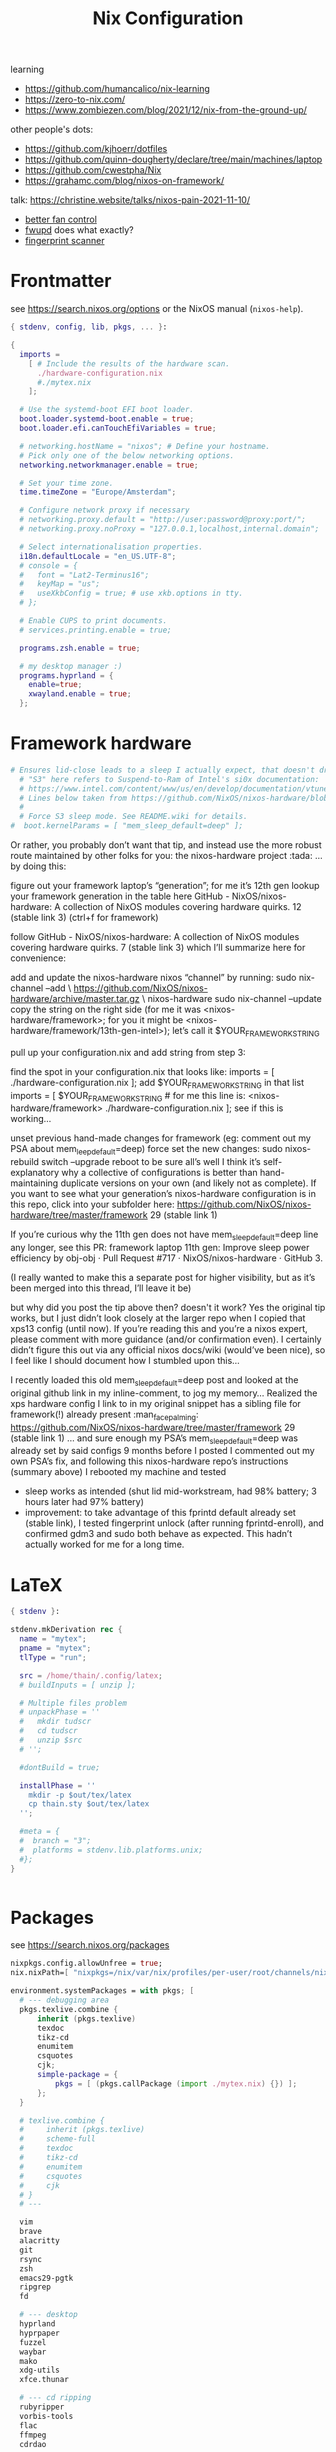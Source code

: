 #+title: Nix Configuration

learning
- https://github.com/humancalico/nix-learning
- https://zero-to-nix.com/
- https://www.zombiezen.com/blog/2021/12/nix-from-the-ground-up/

other people's dots:
- https://github.com/kjhoerr/dotfiles
- https://github.com/quinn-dougherty/declare/tree/main/machines/laptop
- https://github.com/cwestpha/Nix
- https://grahamc.com/blog/nixos-on-framework/

talk:
https://christine.website/talks/nixos-pain-2021-11-10/

- [[https://github.com/mdvmeijer/fw-fanctrl-nix?tab=readme-ov-file][better fan control]]
- [[https://github.com/NixOS/nixos-hardware/tree/master/framework/13-inch/12th-gen-intel][fwupd]] does what exactly?
- [[https://community.frame.work/t/tracking-fingerprint-scanner-compatibility-with-linux-ubuntu-fedora-etc/1501/380][fingerprint scanner]]

* Frontmatter
see https://search.nixos.org/options or the NixOS manual (~nixos-help~).
#+begin_src nix :tangle ~/.config/nix/configuration.nix
{ stdenv, config, lib, pkgs, ... }:

{
  imports =
    [ # Include the results of the hardware scan.
      ./hardware-configuration.nix
      #./mytex.nix
    ];

  # Use the systemd-boot EFI boot loader.
  boot.loader.systemd-boot.enable = true;
  boot.loader.efi.canTouchEfiVariables = true;

  # networking.hostName = "nixos"; # Define your hostname.
  # Pick only one of the below networking options.
  networking.networkmanager.enable = true;

  # Set your time zone.
  time.timeZone = "Europe/Amsterdam";

  # Configure network proxy if necessary
  # networking.proxy.default = "http://user:password@proxy:port/";
  # networking.proxy.noProxy = "127.0.0.1,localhost,internal.domain";

  # Select internationalisation properties.
  i18n.defaultLocale = "en_US.UTF-8";
  # console = {
  #   font = "Lat2-Terminus16";
  #   keyMap = "us";
  #   useXkbConfig = true; # use xkb.options in tty.
  # };

  # Enable CUPS to print documents.
  # services.printing.enable = true;

  programs.zsh.enable = true;

  # my desktop manager :)
  programs.hyprland = {
    enable=true;
    xwayland.enable = true;
  };
 #+end_src
* Framework hardware
#+begin_src nix
# Ensures lid-close leads to a sleep I actually expect, that doesn't drain my battery.
  # "S3" here refers to Suspend-to-Ram of Intel's si0x documentation:
  # https://www.intel.com/content/www/us/en/develop/documentation/vtune-help/top/reference/energy-analysis-metrics-reference/s0ix-states.html
  # Lines below taken from https://github.com/NixOS/nixos-hardware/blob/488931efb69a50307fa0d71e23e78c8706909416/dell/xps/13-9370/default.nix
  #
  # Force S3 sleep mode. See README.wiki for details.
#  boot.kernelParams = [ "mem_sleep_default=deep" ];
#+end_src
Or rather, you probably don’t want that tip, and instead use the more robust route maintained by other folks for you: the nixos-hardware project :tada: … by doing this:

figure out your framework laptop’s “generation”; for me it’s 12th gen
lookup your framework generation in the table here GitHub - NixOS/nixos-hardware: A collection of NixOS modules covering hardware quirks. 12 (stable link 3) (ctrl+f for framework)

follow GitHub - NixOS/nixos-hardware: A collection of NixOS modules covering hardware quirks. 7 (stable link 3) which I’ll summarize here for convenience:

add and update the nixos-hardware nixos “channel” by running:
sudo nix-channel --add \
    https://github.com/NixOS/nixos-hardware/archive/master.tar.gz \
    nixos-hardware
sudo nix-channel --update
copy the string on the right side (for me it was <nixos-hardware/framework>; for you it might be <nixos-hardware/framework/13th-gen-intel>); let’s call it $YOUR_FRAMEWORK_STRING

pull up your configuration.nix and add string from step 3:

find the spot in your configuration.nix that looks like:
imports = [
  ./hardware-configuration.nix
];
add $YOUR_FRAMEWORK_STRING in that list
imports = [
 $YOUR_FRAMEWORK_STRING # for me this line is: <nixos-hardware/framework>
 ./hardware-configuration.nix
];
see if this is working…

unset previous hand-made changes for framework (eg: comment out my PSA about mem_leep_default=deep)
force set the new changes: sudo nixos-rebuild switch --upgrade
reboot to be sure all’s well
I think it’s self-explanatory why a collective of configurations is better than hand-maintaining duplicate versions on your own (and likely not as complete). If you want to see what your generation’s nixos-hardware configuration is in this repo, click into your subfolder here: https://github.com/NixOS/nixos-hardware/tree/master/framework 29 (stable link 1)

If you’re curious why the 11th gen does not have mem_sleep_default=deep line any longer, see this PR: framework laptop 11th gen: Improve sleep power efficiency by obj-obj · Pull Request #717 · NixOS/nixos-hardware · GitHub 3.

(I really wanted to make this a separate post for higher visibility, but as it’s been merged into this thread, I’ll leave it be)

but why did you post the tip above then? doesn't it work?
Yes the original tip works, but I just didn’t look closely at the larger repo when I copied that xps13 config (until now). If you’re reading this and you’re a nixos expert, please comment with more guidance (and/or confirmation even). I certainly didn’t figure this out via any official nixos docs/wiki (would’ve been nice), so I feel like I should document how I stumbled upon this…

I recently loaded this old mem_sleep_default=deep post and looked at the original github link in my inline-comment, to jog my memory…
Realized the xps hardware config I link to in my original snippet has a sibling file for framework(!) already present :man_facepalming: https://github.com/NixOS/nixos-hardware/tree/master/framework 29 (stable link 1)
… and sure enough my PSA’s mem_sleep_default=deep was already set by said configs 9 months before I posted
I commented out my own PSA’s fix, and following this nixos-hardware repo’s instructions (summary above)
I rebooted my machine and tested
- sleep works as intended (shut lid mid-workstream, had 98% battery; 3 hours later had 97% battery)
- improvement: to take advantage of this fprintd default already set (stable link), I tested fingerprint unlock (after running fprintd-enroll), and confirmed gdm3 and sudo both behave as expected. This hadn’t actually worked for me for a long time.
* LaTeX
#+begin_src nix :tangle ~/.config/nix/mytex.nix
{ stdenv }:

stdenv.mkDerivation rec {
  name = "mytex";
  pname = "mytex";
  tlType = "run";

  src = /home/thain/.config/latex;
  # buildInputs = [ unzip ];

  # Multiple files problem
  # unpackPhase = ''
  #   mkdir tudscr
  #   cd tudscr
  #   unzip $src
  # '';

  #dontBuild = true;

  installPhase = ''
    mkdir -p $out/tex/latex
    cp thain.sty $out/tex/latex
  '';

  #meta = {
  #  branch = "3";
  #  platforms = stdenv.lib.platforms.unix;
  #};
}
#+end_src

#+begin_src nix :tangle ~/.config/nix/configuration.nix
#+end_src


* Packages
see https://search.nixos.org/packages
#+begin_src nix :tangle ~/.config/nix/configuration.nix
  nixpkgs.config.allowUnfree = true;
  nix.nixPath=[ "nixpkgs=/nix/var/nix/profiles/per-user/root/channels/nixos/nixpkgs:nixos-config=/home/thain/.config/nix/configuration.nix" ];

  environment.systemPackages = with pkgs; [
    # --- debugging area
    pkgs.texlive.combine {
        inherit (pkgs.texlive)
        texdoc
        tikz-cd
        enumitem
        csquotes
        cjk;
        simple-package = {
            pkgs = [ (pkgs.callPackage (import ./mytex.nix) {}) ];
        };
    }

    # texlive.combine {
    #     inherit (pkgs.texlive)
    #     scheme-full
    #     texdoc
    #     tikz-cd
    #     enumitem
    #     csquotes
    #     cjk
    # }
    # ---

    vim
    brave
    alacritty
    git
    rsync
    zsh
    emacs29-pgtk
    ripgrep
    fd

    # --- desktop
    hyprland
    hyprpaper
    fuzzel
    waybar
    mako
    xdg-utils
    xfce.thunar

    # --- cd ripping
    rubyripper
    vorbis-tools
    flac
    ffmpeg
    cdrdao

    zip
    unzip
    which
    wget
    udisks
    udiskie
    gparted
    exfatprogs

    bluez
    powertop
    htop-vim
    #font-manager

    brightnessctl
    playerctl
    grim
    pamixer
    pavucontrol
    clipman
    wl-clipboard

    # --- media
    syncthing
    jellyfin-media-player
    nextcloud-client
    libreoffice-still
    vlc

    # --- communication
    telegram-desktop
    signal-desktop
    discord
    zoom-us

    # --- eduroam stuff
    # python3
    # python311Packages.dasbus
    # python311Packages.pyopenssl
    # openssl
    ghc


    haskellPackages.kmonad
    pandoc
    sioyek

    qbittorrent
    mullvad-vpn
    mullvad
  ];

#+end_src
* System services
#+begin_src nix :tangle ~/.config/nix/configuration.nix
  # Enable sound.
  sound.enable = true;

  services = {
    pipewire = {
      enable = true;
      audio.enable = true;
      pulse.enable = true;
      alsa = {
        enable = true;
        support32Bit = true;
      };
     jack.enable = true;
     };
  };
  # hardware.pulseaudio.enable = true;
  hardware.bluetooth.enable = true; # enables support for Bluetooth
  hardware.bluetooth.powerOnBoot = true; # powers up Bluetooth on boot

  services.openssh.enable = true;
  services.mullvad-vpn.enable = true;
  services.blueman.enable = true;
  services.udisks2.enable = true;


  systemd.services.kmonad = {
     enable = true;
     description = "Kmonad keyboard configuration";
     serviceConfig = {
       ExecStart = "/run/current-system/sw/bin/kmonad /home/thain/.config/kmonad.kbd";
     };
     wantedBy = [ "default.target" ];
  };

  services = {
    syncthing = {
        enable = true;
        user = "thain";
        dataDir = "/home/thain/documents";
        configDir = "/home/thain/.config/syncthing";
    };
  };
#+end_src
* Users
#+begin_src nix :tangle ~/.config/nix/configuration.nix
  # Define a user account. Don't forget to set a password with ‘passwd’.
  # users.mutableUsers = false;
  users.users.thain = {
    isNormalUser = true;
    home = "/home/thain";
    shell = pkgs.zsh;
    description = "Liam Chung";
    extraGroups = [ "wheel" "networkmanager" ];
    #openssh.authorizedKeys.keys = [ "ssh-dss ........... thain..." ];
  };
#+end_src
* Fonts
#+begin_src nix :tangle ~/.config/nix/configuration.nix
  fonts.packages = with pkgs; [
    noto-fonts
    noto-fonts-cjk
    noto-fonts-emoji
    font-awesome
    #emacs-all-the-icons-fonts
    #jetbrains-mono
    #roboto-mono
    (nerdfonts.override { fonts = [ "FiraCode" ]; })
    #liberation_ttf
    #fira-code
    #fira-code-symbols
    #mplus-outline-fonts.githubRelease
    #dina-font
    #proggyfonts
  ];
#+end_src
* State Version
#+begin_src nix :tangle ~/.config/nix/configuration.nix
  # Some programs need SUID wrappers, can be configured further or are
  # started in user sessions.
  # programs.mtr.enable = true;
  # programs.gnupg.agent = {
  #   enable = true;
  #   enableSSHSupport = true;
  # };

  # Open ports in the firewall.
  # networking.firewall.allowedTCPPorts = [ ... ];
  # networking.firewall.allowedUDPPorts = [ ... ];
  # Or disable the firewall altogether.
  # networking.firewall.enable = false;

  # The first version of NixOS installed on this machine,
  # used to maintain compatibility with app data (e.g. databases) created on older NixOS versions.
  # NEVER change this value after the initial install, for any reason,
  # even if you've upgraded your system to a new NixOS release.
  system.stateVersion = "23.11"; # Did you read the comment?
}
#+end_src

